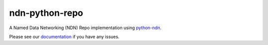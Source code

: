 ndn-python-repo
===============

|Test Badge|
|Release Badge|
|Docs Badge|

A Named Data Networking (NDN) Repo implementation using python-ndn_.

Please see our documentation_ if you have any issues.

.. |Test Badge| image:: https://travis-ci.org/JonnyKong/ndn-python-repo.svg?branch=master
    :alt: Test Status

.. |Release Badge| image:: https://badge.fury.io/py/ndn-python-repo.svg
    :alt: Release Status

.. |Docs Badge| image:: https://readthedocs.org/projects/ndn-python-repo/badge/?version=latest
    :alt: Docs Status

.. _python-ndn: https://github.com/zjkmxy/python-ndn

.. _documentation: https://ndn-python-repo.readthedocs.io/en/latest
